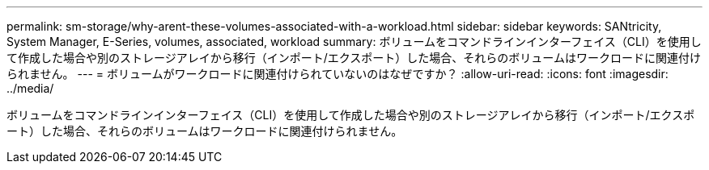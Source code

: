 ---
permalink: sm-storage/why-arent-these-volumes-associated-with-a-workload.html 
sidebar: sidebar 
keywords: SANtricity, System Manager, E-Series, volumes, associated, workload 
summary: ボリュームをコマンドラインインターフェイス（CLI）を使用して作成した場合や別のストレージアレイから移行（インポート/エクスポート）した場合、それらのボリュームはワークロードに関連付けられません。 
---
= ボリュームがワークロードに関連付けられていないのはなぜですか？
:allow-uri-read: 
:icons: font
:imagesdir: ../media/


[role="lead"]
ボリュームをコマンドラインインターフェイス（CLI）を使用して作成した場合や別のストレージアレイから移行（インポート/エクスポート）した場合、それらのボリュームはワークロードに関連付けられません。
